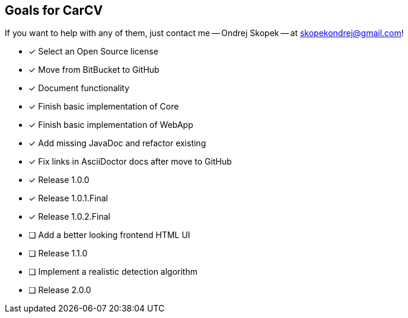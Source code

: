 == Goals for CarCV

If you want to help with any of them, just contact me -- Ondrej Skopek -- at mailto:skopekondrej@gmail.com[skopekondrej@gmail.com]!

* [x] Select an Open Source license
* [x] Move from BitBucket to GitHub
* [x] Document functionality
* [x] Finish basic implementation of Core
* [x] Finish basic implementation of WebApp
* [x] Add missing JavaDoc and refactor existing
* [x] Fix links in AsciiDoctor docs after move to GitHub
* [x] Release 1.0.0
* [x] Release 1.0.1.Final
* [x] Release 1.0.2.Final
* [ ] Add a better looking frontend HTML UI
* [ ] Release 1.1.0
* [ ] Implement a realistic detection algorithm
* [ ] Release 2.0.0

